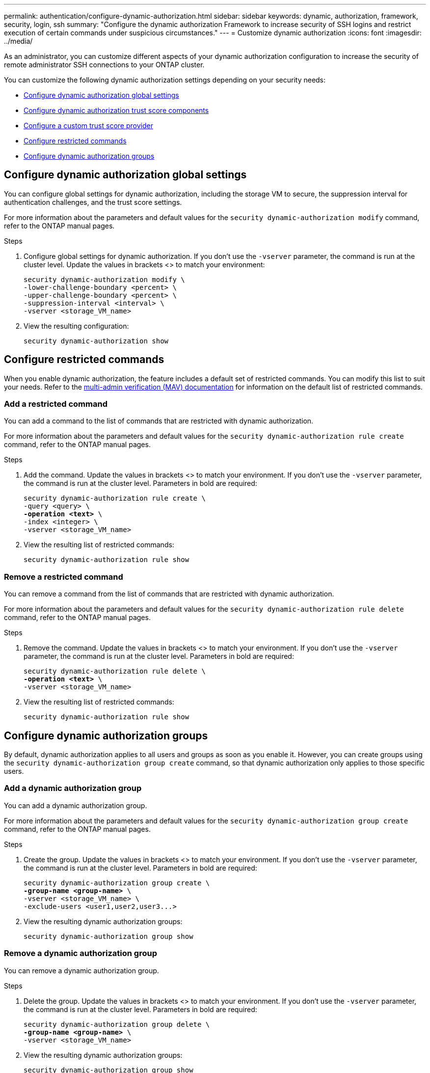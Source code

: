 ---
permalink: authentication/configure-dynamic-authorization.html
sidebar: sidebar
keywords: dynamic, authorization, framework, security, login, ssh
summary: "Configure the dynamic authorization Framework to increase security of SSH logins and restrict execution of certain commands under suspicious circumstances."
---
= Customize dynamic authorization
:icons: font
:imagesdir: ../media/

[.lead]
As an administrator, you can customize different aspects of your dynamic authorization configuration to increase the security of remote administrator SSH connections to your ONTAP cluster.

You can customize the following dynamic authorization settings depending on your security needs:

* <<Configure dynamic authorization global settings>>
* <<Configure dynamic authorization trust score components>>
* <<Configure a custom trust score provider>>
* <<Configure restricted commands>>
* <<Configure dynamic authorization groups>>

== Configure dynamic authorization global settings
You can configure global settings for dynamic authorization, including the storage VM to secure, the suppression interval for authentication challenges, and the trust score settings. 

//For more information about the parameters and default values for the `security dynamic-authorization modify` command, refer to the https://docs.netapp.com/us-en/ontap-cli/security-dynamic-authorization-modify.html[ONTAP manual pages^].

For more information about the parameters and default values for the `security dynamic-authorization modify` command, refer to the ONTAP manual pages.

.Steps

. Configure global settings for dynamic authorization. If you don't use the `-vserver` parameter, the command is run at the cluster level. Update the values in brackets <> to match your environment:
+
[source,subs="specialcharacters,quotes"]
----
security dynamic-authorization modify \
-lower-challenge-boundary <percent> \
-upper-challenge-boundary <percent> \
-suppression-interval <interval> \
-vserver <storage_VM_name>
----
. View the resulting configuration: 
+
[source,console]
----
security dynamic-authorization show 
----

== Configure restricted commands
When you enable dynamic authorization, the feature includes a default set of restricted commands. You can modify this list to suit your needs. Refer to the link:../multi-admin-verify/index.html[multi-admin verification (MAV) documentation] for information on the default list of restricted commands.

=== Add a restricted command
You can add a command to the list of commands that are restricted with dynamic authorization.

//For more information about the parameters and default values for the `security dynamic-authorization rule create` command, refer to the https://docs.netapp.com/us-en/ontap-cli/security-dynamic-authorization-rule-create.html[ONTAP manual pages^].

For more information about the parameters and default values for the `security dynamic-authorization rule create` command, refer to the ONTAP manual pages.

.Steps

. Add the command. Update the values in brackets <> to match your environment. If you don't use the `-vserver` parameter, the command is run at the cluster level. Parameters in bold are required:
+
[source,subs="specialcharacters,quotes"]
----
security dynamic-authorization rule create \
-query <query> \
*-operation <text>* \
-index <integer> \
-vserver <storage_VM_name>
----

. View the resulting list of restricted commands:
+
[source,console]
----
security dynamic-authorization rule show
----

=== Remove a restricted command
You can remove a command from the list of commands that are restricted with dynamic authorization.

//For more information about the parameters and default values for the `security dynamic-authorization rule delete` command, refer to the https://docs.netapp.com/us-en/ontap-cli/security-dynamic-authorization-rule-delete.html[ONTAP manual pages^].

For more information about the parameters and default values for the `security dynamic-authorization rule delete` command, refer to the ONTAP manual pages.

.Steps

. Remove the command. Update the values in brackets <> to match your environment. If you don't use the `-vserver` parameter, the command is run at the cluster level. Parameters in bold are required:
+
[source,subs="specialcharacters,quotes"]
----
security dynamic-authorization rule delete \
*-operation <text>* \
-vserver <storage_VM_name>
----
. View the resulting list of restricted commands:
+
[source,console]
----
security dynamic-authorization rule show
----

== Configure dynamic authorization groups
By default, dynamic authorization applies to all users and groups as soon as you enable it. However, you can create groups using the `security dynamic-authorization group create` command, so that dynamic authorization only applies to those specific users.

=== Add a dynamic authorization group
You can add a dynamic authorization group.

//For more information about the parameters and default values for the `security dynamic-authorization group create` command, refer to the https://docs.netapp.com/us-en/ontap-cli/security-dynamic-authorization-group-create.html[ONTAP manual pages^].

For more information about the parameters and default values for the `security dynamic-authorization group create` command, refer to the ONTAP manual pages.

.Steps

. Create the group. Update the values in brackets <> to match your environment. If you don't use the `-vserver` parameter, the command is run at the cluster level. Parameters in bold are required:
+
[source,subs="specialcharacters,quotes"]
----
security dynamic-authorization group create \
*-group-name <group-name>* \
-vserver <storage_VM_name> \
-exclude-users <user1,user2,user3...>

----
. View the resulting dynamic authorization groups:
+
[source,console]
----
security dynamic-authorization group show
----

=== Remove a dynamic authorization group
You can remove a dynamic authorization group.

.Steps

. Delete the group. Update the values in brackets <> to match your environment. If you don't use the `-vserver` parameter, the command is run at the cluster level. Parameters in bold are required:
+
[source,subs="specialcharacters,quotes"]
----
security dynamic-authorization group delete \
*-group-name <group-name>* \
-vserver <storage_VM_name>
----
. View the resulting dynamic authorization groups:
+
[source,console]
----
security dynamic-authorization group show
----

== Configure dynamic authorization trust score components
You can configure the maximum score weight to change priority of scoring criteria or to remove certain criteria from risk scoring.

NOTE: As a best practice, you should leave the default score weight values in place, and only adjust them if needed.

//For more information about the parameters and default values for the `security dynamic-authorization trust-score-component modify` command, refer to the https://docs.netapp.com/us-en/ontap-cli/security-dynamic-authorization-trust-score-component-modify.html[ONTAP manual pages^].

For more information about the parameters and default values for the `security dynamic-authorization trust-score-component modify` command, refer to the ONTAP manual pages.

The following are the components that you can modify, along with their default score and percentage weights:
[cols="4*"]
|===
h|Criteria h|Component name h|Default raw score weight h|Default percentage weight

// |Geolocation
// |20
// |20

// |Access time
// |20
// |20

|Trusted device
|`trusted-device`
|20
|50

|User login authentication history
|`authentication-history`
|20
|50

// |History of user authorization failures
// |20
// |20

// a|*Total score*
// |100
// |100

|===

// NOTE: In ONTAP 9.15.1, the "Geolocation", "Access time", and "History of user authentication failures" criteria have no effect.

.Steps

. Modify trust score components. Update the values in brackets <> to match your environment. If you don't use the `-vserver` parameter, the command is run at the cluster level. Parameters in bold are required: 
+
[source,subs="specialcharacters,quotes"]
----
security dynamic-authorization trust-score-component modify \
*-component <component-name>* \
*-weight <integer>* \
-vserver <storage_VM_name>
----
. View the resulting trust score component settings: 
+
[source,console]
----
security dynamic-authorization trust-score-component show 
----

=== Reset the trust score for a user
If a user is denied access due to system policies and is able to prove their identity, the administrator can reset the user's trust score. 


//For more information about the parameters and default values for the `security dynamic-authorization user-trust-score reset` command, refer to the https://docs.netapp.com/us-en/ontap-cli/security-dynamic-authorization-user-trust-score-reset.html[ONTAP manual pages^].

For more information about the parameters and default values for the `security dynamic-authorization user-trust-score reset` command, refer to the ONTAP manual pages.

.Steps

. Add the command. Refer to <<Configure dynamic authorization trust score components>> for a list of trust score components that you can reset. Update the values in brackets <> to match your environment. If you don't use the `-vserver` parameter, the command is run at the cluster level. Parameters in bold are required:
+
[source,subs="specialcharacters,quotes"]
----
security dynamic-authorization user-trust-score reset \
*-username <username>* \
*-component <component-name>* \
-vserver <storage_VM_name>
----

=== Display your trust score
A user can display their own trust score for a login session.

.Steps

. Display your trust score:
+
[source,console]
----
security login whoami
----
+
You should see output similar to the following:
+
----
User: admin
Role: admin
Trust Score: 50
----

== Configure a custom trust score provider
If you already receive scoring methods from an external trust score provider, you can add the custom provider to the dynamic authorization configuration.


.Before you begin
* The custom trust score provider must return a JSON response. The following syntax requirements must be met:
** The field that returns the trust score must be a scalar field and not an element of an array.
** The field that returns the trust score can be a nested field, such as `trust_score.value`.
** There must be a field within the JSON response that returns a numeric trust score. If this is not natively available, you can write a wrapper script to return this value.
* The value provided can be either a trust score or a risk score. The difference is that the trust score is in ascending order with a higher score denoting a higher trust level, while the risk score is in descending order. For example, a trust score of 90 for a score range of 0 to 100 indicates that the score is very trustworthy and likely to result in an "allow" without additional challenge, while a risk score of 90 for a score range of 0 to 100 indicates high risk and likely to result in a "deny" without an additional challenge.
* The custom trust score provider must be accessible via the ONTAP REST API.
* The custom trust score provider must be configurable using one of the supported parameters. Custom trust score providers that require configuration that is not in the supported parameter list are not supported.

//For more information about the parameters and default values for the `security dynamic-authorization trust-score-component create` command, refer to the https://docs.netapp.com/us-en/ontap-cli/security-dynamic-authorization-trust-score-component-create.html[ONTAP manual pages^].

For more information about the parameters and default values for the `security dynamic-authorization trust-score-component create` command, refer to the ONTAP manual pages.

.Steps

. Add a custom trust score provider. Update the values in brackets <> to match your environment. If you don't use the `-vserver` parameter, the command is run at the cluster level. Parameters in bold are required:
+
[source,subs="specialcharacters,quotes"]
----
security dynamic-authorization trust-score-component create \
-component <text> \
*-provider-uri <text>* \
-score-field <text> \
-min-score <integer> \
*-max-score <integer>* \
*-weight <integer>* \
-secret-access-key "<key_text>" \
-provider-http-headers <list<header,header,header>> \
-vserver <storage_VM_name>
----
. View the resulting trust score provider settings:
+
[source,console]
----
security dynamic-authorization trust-score-component show 
----

=== Configure custom trust score provider tags
You can communicate with external trust score providers using tags. This enables you to send information in the URL to the trust score provider without exposing sensitive information.

//For more information about the parameters and default values for the `security dynamic-authorization trust-score-component create` command, refer to the https://docs.netapp.com/us-en/ontap-cli/security-dynamic-authorization-trust-score-component-create.html[ONTAP manual pages^].

For more information about the parameters and default values for the `security dynamic-authorization trust-score-component create` command, refer to the ONTAP manual pages.

.Steps

. Enable trust score provider tags. Update the values in brackets <> to match your environment. If you don't use the `-vserver` parameter, the command is run at the cluster level. Parameters in bold are required:
+
[source,subs="specialcharacters,quotes"]
----
security dynamic-authorization trust-score-component create \
*-component <component_name>* \
-weight <initial_score_weight> \
-max-score <max_score_for_provider> \
*-provider-uri <provider_URI>* \
-score-field <REST_API_score_field> \
*-secret-access-key "<key_text>"*
----
+
For example: 
+
[source,console]
----
security dynamic-authorization trust-score-component create -component comp1 -weight 20 -max-score 100 -provider-uri https://<url>/trust-scores/users/<user>/<ip>/component1.html?api-key=<access-key> -score-field score -access-key "MIIBBjCBrAIBArqyTHFvYdWiOpLkLKHGjUYUNSwfzX"
----

//=== Overriding restricted commands with excluded users or groups
//You can configure dynamic authorization to not be enforced for users in excluded groups.

//.Steps
//. Enable the `groupauth.cache.enable` option:
//. What are the other commands here??? Functional spec seems incomplete. How do you exclude an entire group, or list of groups?  It seems that you can only exclude users within a group.

// 2024 may 16, ontapdoc-1986

